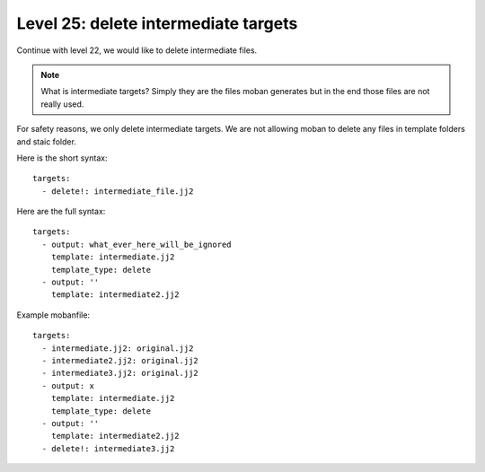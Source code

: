 Level 25: delete intermediate targets
================================================================================

Continue with level 22, we would like to delete intermediate files.

.. note::

   What is intermediate targets? Simply they are the files moban generates
   but in the end those files are not really used.


For safety reasons, we only delete intermediate targets. We are not allowing
moban to delete any files in template folders and staic folder.

Here is the short syntax::

   targets:
     - delete!: intermediate_file.jj2

Here are the full syntax::

   targets:
     - output: what_ever_here_will_be_ignored
       template: intermediate.jj2
       template_type: delete       
     - output: ''
       template: intermediate2.jj2


Example mobanfile::

   targets:
     - intermediate.jj2: original.jj2
     - intermediate2.jj2: original.jj2
     - intermediate3.jj2: original.jj2
     - output: x
       template: intermediate.jj2
       template_type: delete       
     - output: ''
       template: intermediate2.jj2
     - delete!: intermediate3.jj2
 
